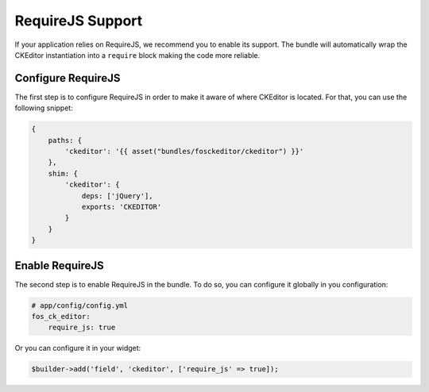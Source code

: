 RequireJS Support
=================

If your application relies on RequireJS, we recommend you to enable its
support. The bundle will automatically wrap the CKEditor instantiation into
a ``require`` block making the code more reliable.

Configure RequireJS
-------------------

The first step is to configure RequireJS in order to make it aware of where
CKEditor is located. For that, you can use the following snippet:

.. code-block:: js

    {
        paths: {
            'ckeditor': '{{ asset("bundles/fosckeditor/ckeditor") }}'
        },
        shim: {
            'ckeditor': {
                deps: ['jQuery'],
                exports: 'CKEDITOR'
            }
        }
    }

Enable RequireJS
----------------

The second step is to enable RequireJS in the bundle. To do so, you can
configure it globally in you configuration:

.. code-block:: yaml

    # app/config/config.yml
    fos_ck_editor:
        require_js: true

Or you can configure it in your widget:

.. code-block:: php

    $builder->add('field', 'ckeditor', ['require_js' => true]);
